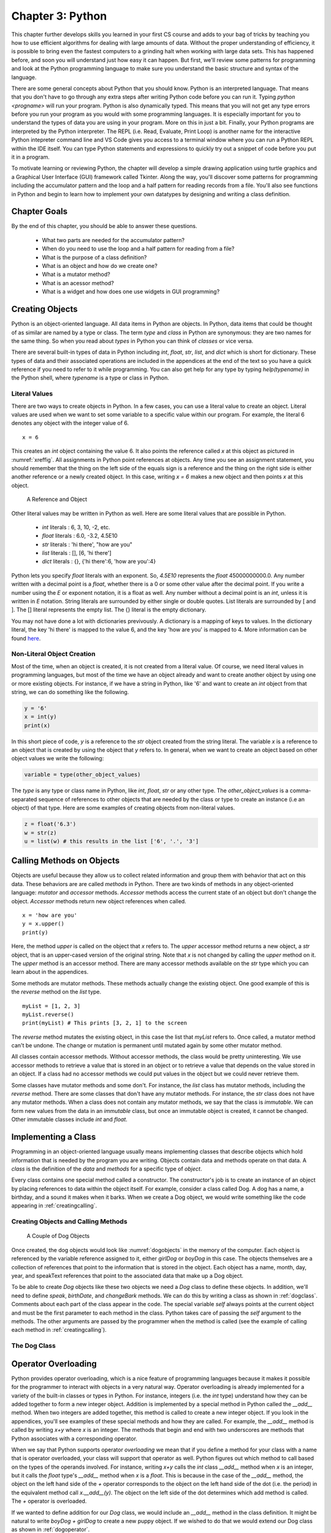 
Chapter 3: Python
====================================

This chapter further develops  skills you learned in your first
CS course and adds to your bag of tricks by teaching you how to use
efficient algorithms for dealing with large amounts of data. Without the proper
understanding of efficiency, it is possible to bring even the fastest computers
to a grinding halt when working with large data sets. This has happened before,
and soon you will understand just how easy it can happen. But first, we'll
review some patterns for programming and look at the Python programming language
to make sure you understand the basic structure and syntax of the language.

There are some general concepts about Python that you should know. Python is an
interpreted language. That means that you don't have to go through any extra
steps after writing Python code before you can run it. Typing
`python <progname>` will run your program. Python is also dynamically typed.
This means that you will not get any type errors before you run your program as
you would with some programming languages. It is especially important for you to
understand the types of data you are using in your program. More on this in just
a bit. Finally, your Python programs are interpreted by the Python interpreter.
The REPL (i.e. Read, Evaluate, Print Loop) is another name for the interactive
Python intepreter command line and VS Code gives you access to a terminal window
where you can run a Python REPL within the IDE itself. You can type Python
statements and expressions to quickly try out a snippet of code before you put
it in a program.

To motivate learning or reviewing Python, the chapter will develop
a simple drawing application using turtle graphics and a Graphical User
Interface (GUI) framework called Tkinter. Along the way, you'll discover some
patterns for programming including the accumulator pattern and the loop and a
half pattern for reading records from a file. You'll also see functions in
Python and begin to learn how to implement your own datatypes by designing and
writing a class definition.

Chapter Goals
++++++++++++++++

By the end of this chapter, you should be able to answer these questions.

   * What two parts are needed for the accumulator pattern?
   * When do you need to use the loop and a half pattern for reading from a file?
   * What is the purpose of a class definition?
   * What is an object and how do we create one?
   * What is a mutator method?
   * What is an acessor method?
   * What is a widget and how does one use widgets in GUI programming?


Creating Objects
++++++++++++++++++

Python is an object-oriented language. All data items in Python are objects. In
Python, data items that could be thought of as similar are named by a type or
class. The term *type* and *class* in Python are synonymous: they are two names
for the same thing. So when you read about *types* in Python you can think of
*classes* or vice versa.

There are several built-in types of data in Python including *int*, *float*,
*str*, *list*, and *dict* which is short for dictionary. These types of data and
their associated operations are included in the appendices at the end of the
text so you have a quick reference if you need to refer to it while programming.
You can also get help for any type by typing *help(typename)* in the Python
shell, where *typename* is a type or class in Python.


Literal Values
----------------

There are two ways to create objects in Python. In a few cases, you can use a
literal value to create an object. Literal values are used when we want to set
some variable to a specific value within our program. For example, the literal 6
denotes any object with the integer value of 6. ::

  x = 6

This creates an *int* object containing the value 6. It also points the
reference called *x* at this object as pictured in :numref:`xreffig`. All
assignments in Python point references at objects. Any time you see an
assignment statement, you should remember that the thing on the left side of the
equals sign is a reference and the thing on the right side is either another
reference or a newly created object. In this case, writing *x = 6* makes a new
object and then points *x* at this object.

.. container:: figboxright

	.. _xreffig:

	.. figure:: images/xref.png

		A Reference and Object

Other literal values may be written in Python as well. Here are some literal
values that are possible in Python.

  * *int* literals : 6, 3, 10, -2, etc.
  * *float* literals : 6.0, -3.2, 4.5E10
  * *str* literals : 'hi there', "how are you"
  * *list* literals : [], [6, 'hi there']
  * *dict* literals : {}, {'hi there':6, 'how are you':4}

Python lets you specify *float* literals with an exponent. So, *4.5E10*
represents the *float* 45000000000.0. Any number written with a decimal point is
a *float*, whether there is a 0 or some other value after the decimal point. If
you write a number using the *E* or exponent notation, it is a float as well.
Any number without a decimal point is an *int*, unless it is written in *E*
notation. String literals are surrounded by either single or double quotes. List
literals are surrounded by [ and ]. The [] literal represents the empty list.
The {} literal is the empty dictionary.

You may not have done a lot with dictionaries previvously. A dictionary is a
mapping of keys to values. In the dictionary literal, the key 'hi there' is
mapped to the value 6, and the key 'how are you' is mapped to 4. More
information can be found
`here <https://docs.python.org/3/tutorial/datastructures.html>`_.

Non-Literal Object Creation
-----------------------------

Most of the time, when an object is created, it is not created from a literal
value. Of course, we need literal values in programming languages, but most of
the time we have an object already and want to create another object by using
one or more existing objects. For instance, if we have a string in Python, like
'6' and want to create an *int* object from that string, we can do something
like the following.

.. code-block:: python

	y = '6'
	x = int(y)
	print(x)

In this short piece of code, *y* is a reference to the *str* object created from
the string literal. The variable *x* is a reference to an object that is created
by using the object that *y* refers to. In general, when we want to create an
object based on other object values we write the following:

.. code-block:: python

	variable = type(other_object_values)

The *type* is any type or class name in Python, like *int*, *float*, *str* or
any other type. The *other_object_values* is a comma-separated sequence of
references to other objects that are needed by the class or type to create an
instance (i.e an object) of that type. Here are some examples of creating
objects from non-literal values.

.. code-block:: python

	z = float('6.3')
	w = str(z)
	u = list(w) # this results in the list ['6', '.', '3']

.. _callingmethods:

Calling Methods on Objects
++++++++++++++++++++++++++++

Objects are useful because they allow us to collect related information and
group them with behavior that act on this data. These behaviors are are called
*methods* in Python. There are two kinds of methods in any object-oriented
language: *mutator* and *accessor* methods. *Accessor* methods access the
current state of an object but don't change the object. *Accessor* methods
return new object references when called. ::

	x = 'how are you'
	y = x.upper()
	print(y)

Here, the method *upper* is called on the object that *x* refers to. The *upper*
accessor method returns a new object, a *str* object, that is an upper-cased
version of the original string. Note that *x* is not changed by calling the
*upper* method on it. The *upper* method is an accessor method. There are many
accessor methods available on the *str* type which you can learn about in the
appendices.

Some methods are mutator methods. These methods actually change the existing
object. One good example of this is the *reverse* method on the *list* type. ::

	myList = [1, 2, 3]
	myList.reverse()
	print(myList) # This prints [3, 2, 1] to the screen

The *reverse* method mutates the existing object, in this case the list that
*myList* refers to. Once called, a mutator method can't be undone. The change or
mutation is permanent until mutated again by some other mutator method.

All classes contain accessor methods. Without accessor methods, the class would
be pretty uninteresting. We use accessor methods to retrieve a value that is
stored in an object or to retrieve a value that depends on the value stored in
an object. If a class had no accessor methods we could put values in the object
but we could never retrieve them.

Some classes have mutator methods and some don't. For instance, the *list* class
has mutator methods, including the *reverse* method. There are some classes that
don't have any mutator methods. For instance, the *str* class does not have any
mutator methods. When a class does not contain any mutator methods, we say that
the class is *immutable*. We can form new values from the data in an *immutable*
class, but once an immutable object is created, it cannot be changed. Other
immutable classes include *int* and *float*.

Implementing a Class
+++++++++++++++++++++

Programming in an object-oriented language usually means implementing classes
that describe objects which hold information that is needed by the program you
are writing. Objects contain data and methods operate on that data. A *class* is
the definition of the *data* and *methods* for a specific type of *object*.

Every class contains one special method called a constructor. The constructor's
job is to create an instance of an object by placing references to data within
the object itself. For example, consider a class called Dog. A dog has a name, a
birthday, and a sound it makes when it barks. When we create a Dog object, we
would write something like the code appearing in :ref:`creatingcalling`.

.. _creatingcalling:

Creating Objects and Calling Methods
--------------------------------------

.. code-block:: python
	:linenos:

	boyDog = Dog("Mesa", 5, 15, 2004, "WOOOF")
	girlDog = Dog("Sequoia", 5, 6, 2004, "barkbark")
	print(boyDog.speak())
	print(girlDog.speak())
	print(boyDog.birthDate())
	print(girlDog.birthDate())
	boyDog.changeBark("woofywoofy")
	print(boyDog.speak())

.. container:: figboxright

	.. _dogobjects:

	.. figure:: images/dogobjects.png

		A Couple of Dog Objects

Once created, the dog objects would look like :numref:`dogobjects` in the memory
of the computer. Each object is referenced by the variable reference assigned to
it, either *girlDog* or *boyDog* in this case. The objects themselves are a
collection of references that point to the information that is stored in the
object. Each object has a name, month, day, year, and speakText references that
point to the associated data that make up a Dog object.

To be able to create *Dog* objects like these two objects we need a *Dog* class
to define these objects. In addition, we'll need to define *speak*, *birthDate*,
and *changeBark* methods. We can do this by writing a class as shown in
:ref:`dogclass`. Comments about each part of the class appear in the code. The
special variable *self* always points at the current object and must be the
first parameter to each method in the class. Python takes care of passing the
*self* argument to the methods. The other arguments are passed by the programmer
when the method is called (see the example of calling each method in
:ref:`creatingcalling`).

.. _dogclass:

The Dog Class
-----------------

.. code-block:: python
	:linenos:

	class Dog:
	    # This is the constructor for the class. It is called whenever a Dog
	    # object is created. The reference called "self" is created by Python
	    # and made to point to the space for the newly created object. Python
	    # does this automatically for us but we have to have "self" as the first
	    # parameter to the __init__ method (i.e. the constructor).
	    def __init__(self, name, month, day, year, speakText):
	        self.name = name
	        self.month = month
	        self.day = day
	        self.year = year
	        self.speakText = speakText

	    # This is an accessor method that returns the speakText stored in the
	    # object. Notice that "self" is a parameter. Every method has "self" as its
	    # first parameter. The "self" parameter is a reference to the current
	    # object. The current object appears on the left hand side of the dot (i.e.
	    # the .) when the method is called.
	    def speak(self):
	        return self.speakText

	    # Here is an accessor method to get the name
	    def getName(self):
	        return self.name

	    # This is another accessor method that uses the birthday information to
	    # return a string representing the date.
	    def birthDate(self):
	        return str(self.month) + "/" + str(self.day) + "/" + str(self.year)

	    # This is a mutator method that changes the speakText of the Dog object.
	    def changeBark(self,bark):
	        self.speakText = bark

Operator Overloading
++++++++++++++++++++++

Python provides operator overloading, which is a nice feature of programming
languages because it makes it possible for the programmer to interact with
objects in a very natural way. Operator overloading is already implemented for a
variety of the built-in classes or types in Python. For instance, integers (i.e.
the *int* type) understand how they can be added together to form a new integer
object. Addition is implemented by a special method in Python called the
*__add__* method. When two integers are added together, this method is called to
create a new integer object. If you look in the appendices, you'll see examples
of these special methods and how they are called. For example, the *__add__*
method is called by writing *x+y* where *x* is an integer. The methods that
begin and end with two underscores are methods that Python associates with a
corresponding operator.

When we say that Python supports operator *overloading* we mean that if you
define a method for your class with a name that is operator overloaded, your
class will support that operator as well. Python figures out which method to
call based on the types of the operands involved. For instance, writing *x+y*
calls the *int* class *__add__* method when *x* is an integer, but it calls the
*float* type's *__add__* method when *x* is a *float*. This is because in the
case of the *__add__* method, the object on the left hand side of the *+*
operator corresponds to the object on the left hand side of the dot (i.e. the
period) in the equivalent method call *x.__add__(y)*. The object on the left
side of the dot determines which add method is called. The *+* operator is
overloaded.

If we wanted to define addition for our *Dog* class, we would include an
*__add__* method in the class definition. It might be natural to write *boyDog +
girlDog* to create a new puppy object. If we wished to do that we would extend
our Dog class as shown in :ref:`dogoperator`.

.. _dogoperator:

The Dog Class with Overloaded Addition
----------------------------------------

.. code-block:: python
	:linenos:

	class Dog:
	    # This is the constructor for the class. It is called whenever a Dog
	    # object is created. The reference called "self" is created by Python
	    # and made to point to the space for the newly created object. Python
	    # does this automatically for us but we have to have "self" as the first
	    # parameter to the __init__ method (i.e. the constructor).
	    def __init__(self, name, month, day, year, speakText):
	        self.name = name
	        self.month = month
	        self.day = day
	        self.year = year
	        self.speakText = speakText

	    # This is an accessor method that returns the speakText stored in the
	    # object. Notice that "self" is a parameter. Every method has "self" as its
	    # first parameter. The "self" parameter is a reference to the current
	    # object. The current object appears on the left hand side of the dot (i.e.
	    # the .) when the method is called.
	    def speak(self):
	        return self.speakText

	    # Here is an accessor method to get the name
	    def getName(self):
	        return self.name

	    # This is another accessor method that uses the birthday information to
	    # return a string representing the date.
	    def birthDate(self):
	        return str(self.month) + "/" + str(self.day) + "/" + str(self.year)

	    # This is a mutator method that changes the speakText of the Dog object.
	    def changeBark(self,bark):
	        self.speakText = bark

	    # When creating the new puppy we don't know it's birthday. Pick the
	    # first dog's birthday plus one year. The speakText will be the
	    # concatenation of both dog's text. The dog on the left side of the +
	    # operator is the object referenced by the "self" parameter. The
	    # "otherDog" parameter is the dog on the right side of the + operator.
	    def __add__(self,otherDog):
	        return Dog("Puppy of " + self.name + " and " + otherDog.name, \
	                   self.month, self.day, self.year + 1, \
	                   self.speakText + otherDog.speakText)

	def main():
	    boyDog = Dog("Mesa", 5, 15, 2004, "WOOOOF")
	    girlDog = Dog("Sequoia", 5, 6, 2004, "barkbark")
	    print(boyDog.speak())
	    print(girlDog.speak())
	    print(boyDog.birthDate())
	    print(girlDog.birthDate())
	    boyDog.changeBark("woofywoofy")
	    print(boyDog.speak())
	    puppy = boyDog + girlDog
	    print(puppy.speak())
	    print(puppy.getName())
	    print(puppy.birthDate())

	if __name__ == "__main__":
	    main()

This text uses operator overloading fairly extensively. There are many operators
that are defined in Python. Python programmers often call these operators *Magic
Methods* because a method automatically gets called when an operator is used in
an expression. Many of the common operators are given in the table in
:ref:`magicmethods` for your convenience. For each operator the magic method is
given, how to call the operator is given, and a short description of it as well.
In the table, *self* and *x* refer to the same object. The type of *x*
determines which operator method is called in each case in the table.

.. _magicmethods:

Python Operator Magic Methods
--------------------------------

+-------------------------+-------------+--------------------------------------------------------------------------------+
| Method Defintion        | Operator    | Description                                                                    |
+=========================+=============+================================================================================+
| __add__(self,y)         | x + y       |  The addition of two objects. The type of *x* determines                       |
|                         |             |  which add operator is called.                                                 |
+-------------------------+-------------+--------------------------------------------------------------------------------+
| __contains__(self,y)    | y in x      | When *x* is a collection you can test to see if *y* is in it.                  |
+-------------------------+-------------+--------------------------------------------------------------------------------+
| __eq__(self,y)          | x == y      | Returns *True* or *False* depending on the values of *x* and *y*.              |
+-------------------------+-------------+--------------------------------------------------------------------------------+
| __ge__(self,y)          | x >= y      | Returns *True* or *False* depending on the values of *x* and *y*.              |
+-------------------------+-------------+--------------------------------------------------------------------------------+
| __getitem__(self,y)     | x[y]        | Returns the item at the y\ :sup:`th` position in x.                            |
+-------------------------+-------------+--------------------------------------------------------------------------------+
| __gt__(self,y)          | x > y       | Returns *True* or *False* depending on the values of *x* and *y*.              |
+-------------------------+-------------+--------------------------------------------------------------------------------+
| __hash__(self)          | hash(x)     | Returns an integral value for *x*.                                             |
+-------------------------+-------------+--------------------------------------------------------------------------------+
| __int__(self)           | int(x)      | Returns an integer representation of *x*.                                      |
+-------------------------+-------------+--------------------------------------------------------------------------------+
| __iter__(self)          | for v in x  | Returns an iterator object for the sequence *x*.                               |
+-------------------------+-------------+--------------------------------------------------------------------------------+
| __le__(self,y)          | x <= y      | Returns *True* or *False* depending on the values of *x* and *y*.              |
+-------------------------+-------------+--------------------------------------------------------------------------------+
| __len__(self)           | len(x)      | Returns the size of *x* where *x* has some length attribute.                   |
+-------------------------+-------------+--------------------------------------------------------------------------------+
| __lt__(self,y)          | x < y       | Returns *True* or *False* depending on the values of *x* and *y*.              |
+-------------------------+-------------+--------------------------------------------------------------------------------+
| __mod__(self,y)         | x % y       | Returns the value of *x* modulo *y*. This is the remainder of *x/y*.           |
+-------------------------+-------------+--------------------------------------------------------------------------------+
| __mul__(self,y)         | x * y       | Returns the product of *x* and *y*.                                            |
+-------------------------+-------------+--------------------------------------------------------------------------------+
| __ne__(self,y)          | x != y      | Returns *True* or *False* depending on the values of *x* and *y*.              |
+-------------------------+-------------+--------------------------------------------------------------------------------+
| __neg__(self)           | -x          | Returns the unary negation of *x*.                                             |
+-------------------------+-------------+--------------------------------------------------------------------------------+
| __repr__(self)          | repr(x)     | Returns a string version of x suitable to be evaluated by the *eval* function. |
+-------------------------+-------------+--------------------------------------------------------------------------------+
| __setitem__(self,i,y)   | x[i] = y    | Sets the item at the i\ :sup:`th` position in *x* to *y*.                      |
+-------------------------+-------------+--------------------------------------------------------------------------------+
| __str__(self)           | str(x)      | Return a string representation of *x* suitable for user-level interaction.     |
+-------------------------+-------------+--------------------------------------------------------------------------------+
| __sub__(self,y)         | x - y       | The difference of two objects.                                                 |
+-------------------------+-------------+--------------------------------------------------------------------------------+


The *repr(x)* and the *str(x)* operators deserve a little more explanation. Both
operators return a string represenation of *x*. The difference is that the *str*
operator should return a string that is suitable for human interaction while the
*repr* operator is called when a string representation is needed that can be
evaluated. For instance, if we wanted to define these two operators on the *Dog*
class, the *repr* method would return the string "Dog('Mesa',5,15,2004,'WOOOF')"
while the *str* operator might return just the dog's name. The *repr*
opererator, when called, will treat the string as an expression that could later
be evaluated by the *eval* function in Python whereas the *str* operator simply
returns a string for an object.



Importing Modules
++++++++++++++++++++

In Python, programs can be broken up into modules. Typically, when you write a
program in Python you are going to use code that someone else wrote. Code that
others wrote is usually provided in a module. To use a module, you import it.
There are two ways to import a module. For the drawing program we are developing
in this chapter, we want to use turtle graphics. Turtle graphics was first
developed a long time ago for a programming language called Logo. Logo was
created around 1967 so the basis for turtle graphics is pretty ancient in terms
of Computer Science. It still remains a useful way of thinking about Computer
Graphics. The idea is that a turtle is wandering a beach and as it walks around
it drags its tail in the sand leaving a trail behind it.
`All that you can do with a turtle is discussed here <https://docs.python.org/3/library/turtle.html>`_.

There are two ways to import a module in Python: the *convenient* way and the
*safe* way. Which way you choose to import code may be a personal preference,
but there are some implications about using the *convenient* method of importing
code. The convenient way to import the turtle module would be to write the
following. ::

	from turtle import *
	t = Turtle()

This is convenient, because whenever you want to use the *Turtle* class, you can
just write *Turtle* which is convenient, but not completely safe because you
then have to make sure you never use the identifier *Turtle* for anything else
in your code. In fact, there may be other identifiers that the turtle module
defines that you are unaware of that would also be identifiers you should not
use in your code. The safe way to import the turtle module would be as follows.
::

	import turtle
	t = turtle.Turtle()

While this is not quite as *convenient*, because you must precede *Turtle* with
*"turtle."*, it is *safe* because the *namespace* of your module and the turtle
module are kept separate. All identifiers in the turtle module are in the
*turtle namespace*, while the local identifiers are in the *local namespace*.
This idea of *namespaces* is an important feature of most programming languages.
It helps programmers keep from stepping on each others' toes. The rest of this
text will stick to using the safe method of importing modules.

Indentation in Python Programs
+++++++++++++++++++++++++++++++++

Indentation plays an important role in Python programs. An indented line belongs
to the line it is indented under. The *body* of a function is indented under its
function definition line. The *then* part of an *if* statement is indented under
the *if*. A *while* loop's body is indented under it. The methods of a class are
all indented under the class defintion line. All statements that are indented
the same amount and grouped together are called a *block*. It is important that
all statements within a *block* are indented exactly the same amount. If they
are not, then Python will complain about inconsistent indentation.

.. container:: figboxcenter

	.. _blockindent:

	.. figure:: images/blockindent.png

		Adjusting Indentation in Wing IDE 101

Because indentation is so important to Python, the Wing IDE 101 lets you select
a series of lines and adjust their indentation as a group, as shown in
:numref:`blockindent`. You first select the lines of the block and then press
the *tab* key to increase their indentation. To decrease the indentation of a
block you select the lines of the block and press *Shift-tab*. As you write
Python code this is a common chore and being able to adjust the indentation of a
whole block at a time is a real timesaver.


The *main* Function
++++++++++++++++++++++

Programs are typically written with many function definitions and function
calls. One function definition is written by convention in Python, usually
called the *main* function. This function contains code the program typically
executes when it is first started. The general outline of a Python program is
given in :ref:`mainfunction`.

.. _mainfunction:

Python Program Structure
----------------------------

.. code-block:: python
	:linenos:

	# Imports at the top.
	import turtle

	# other function definitions followed by the main function definition
	def main():
	    # The main code of the program goes here
	    t = turtle.Turtle()

	# this code calls the main function to get everything started. The condition in this
	# if statement evaluates to True when the module is executed by the interpreter, but
	# not when it is imported into another module.
	if __name__ == "__main__":
	    main()

The *if* statement at the end of the code in :ref:`mainfunction` is the first
code executed after the import statements. The *if* statement's condition
evaluates to *True* when the program is run as a stand-alone program. Sometimes
we write modules that we may want to import into another module. Writing this
*if* statement to call the main function makes the module execute its own main
function when it is run as a stand-alone program. When the module is imported
into another module it will not execute its main function. Later you will have
the opportunity to write a module to be imported into another module so it is a
good habit to form to always call the *main* function in this way.

Reading From a File
+++++++++++++++++++++

To begin our drawing program, let's assume that a picture is stored in a file
and we wish to read this file when the program is started. We'll assume that
each line of the file contains a drawing command and its associated data. We'll
keep it simple and stick to drawing commands that look like this in the input
file:

  * goto, x, y, width, color
  * circle, radius, width, color
  * beginfill, color
  * endfill
  * penup
  * pendown

Each line of the file will contain a record with the needed information. We can
draw a picture by providing a file with the right sequence of these commands.
The file in :ref:`singlelinerecs` contains records that describe a pickup truck.

.. _singlelinerecs:

A Text File with Single Line Records
---------------------------------------

.. code-block:: text

	beginfill, black
	circle, 20, 1, black
	endfill
	penup
	goto, 120, 0, 1, black
	pendown
	beginfill, black
	circle, 20, 1, black
	endfill
	penup
	goto, 150, 40, 1, black
	pendown
	beginfill, yellow
	goto, -30, 40, 1, black
	goto, -30, 70, 1, black
	goto, 60, 70, 1, black
	goto, 60, 100, 1, black
	goto, 90, 100, 1, black
	goto, 115, 70, 1, black
	goto, 150, 70, 1, black
	goto, 150, 40, 1, black
	endfill

To process the records in the file in :ref:`singlelinerecs`, we can write a
Python program that reads the lines of this file and does the appropriate turtle
graphics commands for each record in the file. Since each record (i.e. drawing
command) is on its own line in the file format described in
:ref:`singlelinerecs`, we can read the file by using a *for* loop to read the
lines of the file. The code of :ref:`graphicsprograma` is a program that reads
these commands and processes each record in the file, drawing the picture that
it contains.

.. _graphicsprograma:

Reading and Processing Single Line Records
--------------------------------------------

.. code-block:: python
	:linenos:

	# This imports the turtle graphics module.
	import turtle

	# The main function is where the main code of the program is written.
	def main():
	    # This line reads a line of input from the user.
	    filename = input("Please enter drawing filename: ")

	    # Create a Turtle Graphics window to draw in.
	    t = turtle.Turtle()
	    # The screen is used at the end of the program.
	    screen = t.getscreen()

	    # The next line opens the file for "r" or reading. "w" would open it for
	    # writing, and "a" would open the file to append to it (i.e. add to the
	    # end). In this program we are only interested in reading the file.
	    file = open(filename, "r")

	    # The following for loop reads the lines of the file, one at a time
	    # and executes the body of the loop once for each line of the file.
	    for line in file:

	        # The strip method strips off the newline character at the end of the line
	        # and any blanks that might be at the beginning or end of the line.
	        text = line.strip()

	        # The following line splits the text variable into its pieces.
	        # For instance, if text contained "goto, 10, 20, 1, black" then
	        # commandList will be equal to ["goto", "10", "20", "1", "black"] after
	        # splitting text.
	        commandList = text.split(",")

	        # get the drawing command
	        command = commandList[0]

	        if command == "goto":
	            # Writing float(commandList[1]) makes a float object out of the
	            # string found in commandList[1]. You can do similar conversion
	            # between types for int objects.
	            x = float(commandList[1])
	            y = float(commandList[2])
	            width = float(commandList[3])
	            color = commandList[4].strip()
	            t.width(width)
	            t.pencolor(color)
	            t.goto(x,y)
	        elif command == "circle":
	            radius = float(commandList[1])
	            width = float(commandList[2])
	            color = commandList[3].strip()
	            t.width(width)
	            t.pencolor(color)
	            t.circle(radius)
	        elif command == "beginfill":
	            color = commandList[1].strip()
	            t.fillcolor(color)
	            t.begin_fill()
	        elif command == "endfill":
	            t.end_fill()
	        elif command == "penup":
	            t.penup()
	        elif command == "pendown":
	            t.pendown()
	        else:
	            print("Unknown command found in file:",command)

	    #close the file
	    file.close()

	    #hide the turtle that we used to draw the picture.
	    t.ht()

	    # This causes the program to hold the turtle graphics window open
	    # until the mouse is clicked.
	    screen.exitonclick()
	    print("Program Execution Completed.")


	# This code calls the main function to get everything started.
	if __name__ == "__main__":
	    main()

When you have a data file where each line of the file is its own separate
record, you can process those records as we did in :ref:`graphicsprograma`. The
general pattern is to open the file, use a for loop to iterate through the file,
and have the body of the for loop process each record. The pseudo-code in
:ref:`filereadingpattern` is the abstract pattern for reading one-line records
from a file.

.. _filereadingpattern:

Pattern for Reading Single Line Records from a File
------------------------------------------------------

.. code-block:: python

	# First the file must be opened.
	file = open(filename,"r")

	# The body of the for loop is executed once for each line in the file.
	for line in file:
	    # Process each record of the file. Each record must be exactly one line of the input file.
	    # What processing a record means will be determined by the program you are writing.
	    print(line)

	# Closing the file is always a good idea, but it will be closed when your program terminates
	# if you do not close it explicitly.
	file.close()


Reading Multi-line Records from a File
++++++++++++++++++++++++++++++++++++++++

Sometimes records of a file are not one per line. Records of a file may cross
multiple lines. In that case, you can't use a *for* loop to read the file. You
need a *while* loop instead. When you use a while loop, you need to be able to
check a condition to see if you are done reading the file. But, to check the
condition you must first try to read at least a little of a record. This is a
kind of chicken and egg problem. Which came first, the chicken or the egg?
Computer programmers have a name for this problem as it relates to reading from
files. It is called the *Loop and a Half Pattern*. To use a while loop to read
from a file, we need a loop and a half. The half comes before the while loop.

Consider the program we are writing in this chapter. Let's assume that the
records of the file cross multiple lines. In fact, let's assume that we have
variable length records. That is, the records of our file consist of one to five
lines. The drawing commands will be exactly as they were before. But, instead of
all the data for a record appearing on one line, we'll put each piece of data on
its own separate line as shown in :ref:`multilinerecs`.


.. _multilinerecs:

A Text File with Multiple Line Records
----------------------------------------

.. code-block:: text

	beginfill
	black
	circle
	20
	1
	black
	endfill
	penup
	goto
	120
	0
	1
	black
	pendown
	beginfill
	black
	circle
	20
	1
	black
	endfill
	penup
	goto
	150
	40
	1
	black
	pendown
	beginfill
	yellow
	goto
	-30
	40
	1
	black
	goto
	-30
	70
	1
	black
	goto
	60
	70
	1
	black
	goto
	60
	100
	1
	black
	goto
	90
	100
	1
	black
	goto
	115
	70
	1
	black
	goto
	150
	70
	1
	black
	goto
	150
	40
	1
	black
	endfill

To read a file as shown in :ref:`multilinerecs` we write our loop and a half to
read the first line of each record and then check that line (i.e. the graphics
command) so we know how many more lines to read. The code in :ref:`recordcode`
uses a while loop to read these variable length records.

.. _recordcode:

Reading and Processing Multi-Line Records
-------------------------------------------

.. code-block:: python
	:linenos:

	import turtle

	def main():
	    filename = input("Please enter drawing filename: ")

	    t = turtle.Turtle()
	    screen = t.getscreen()

	    file = open(filename, "r")

	    # Here we have the half a loop to get things started. Reading our first
	    # graphics command here lets us determine if the file is empty or not.
	    command = file.readline().strip()

	    # If the command is empty, then there are no more commands left in the file.
	    while command != "":

	        # Now we must read the rest of the record and then process it. Because
	        # records are variable length, we'll use an if-elif to determine which
	        # type of record it is and then we'll read and process the record.

	        if command == "goto":
	            x = float(file.readline())
	            y = float(file.readline())
	            width = float(file.readline())
	            color = file.readline().strip()
	            t.width(width)
	            t.pencolor(color)
	            t.goto(x,y)
	        elif command == "circle":
	            radius = float(file.readline())
	            width = int(file.readline())
	            color = file.readline().strip()
	            t.width(width)
	            t.pencolor(color)
	            t.circle(radius)
	        elif command == "beginfill":
	            color = file.readline().strip()
	            t.fillcolor(color)
	            t.begin_fill()
	        elif command == "endfill":
	            t.end_fill()
	        elif command == "penup":
	            t.penup()
	        elif command == "pendown":
	            t.pendown()
	        else:
	            print("Unknown command found in file:",command)

	        # This is still inside the while loop. We must (attempt to) read
	        # the next command from the file. If the read succeeds, then command
	        # will not be the empty string and the loop will be repeated. If
	        # command is empty it is because there were no more commands in the
	        # file and the while loop will terminate.
	        command = file.readline().strip()


	    # close the file
	    file.close()

	    t.ht()
	    screen.exitonclick()
	    print("Program Execution Completed.")

	if __name__ == "__main__":
	    main()

When reading a file with multi-line records, a while loop is needed. Notice that
on line 13 the first line of the first record is read prior to the while loop.
For the body of the while loop to execute, the condition must be tested prior to
executing the loop. Reading a line prior to the while loop is necessary so we
can check to see if the file is empty or not. The first line of every other
record is read at the end of the while loop on line 55. This is the loop and a
half pattern. The first line of the first record is read before the while loop
while the first line of every other record is read inside the while loop. When
the condition becomes false, the while loop terminates.

The abstract pattern for reading multi-line records from a file is shown in
:ref:`multilinepattern`. There are certainly other forms of this pattern that
can be used, but memorizing this pattern is worth-while since the pattern will
work using pretty much any programming language.

.. _multilinepattern:

Pattern for Reading Multi-line Records from a File
----------------------------------------------------

.. code-block:: python
	:linenos:


	# First the file must be opened
	file = open(filename, "r")

	# Read the first line of the first record in the file. Of course, firstLine should be called
	# something that makes sense in your program.
	firstLine = file.readline().strip()

	while firstLine != "":
		# Read the rest of the record
		secondLine = file.readline().strip()
		thirdLine = file.readline().strip()
		# ...

		# Then process the record. This will be determined by the program you are writing.
		print(firstLine, secondLine, thirdLine)

		# Finally, finish the loop by reading the first line of the next record to set up for
		# the next iteration of the loop.
		firstLine = file.readline().strip()

	# It's a good idea to close the file, but it will be automatically closed when your
	# program terminates.
	file.close()


A Container Class
+++++++++++++++++++

To further enhance our drawing program we will first create a data structure to
hold all of our drawing commands. This is our first example of defining our own
class in this text so we'll go slow and provide a lot of detail about what is
happening and why. To begin let's figure out what we want to do with this
container class.

Our program will begin by creating an empty container. To do this, we'll write a
line like this. ::

	graphicsCommands = PyList()

Then, we will want to add graphics commands to our list using an append method
like this. ::

	command = GotoCommand(x, y, width, color)
	graphicsCommands.append(command)

We would also like to be able to iterate over the commands in our list. ::

	for command in graphicsCommands:
	    # draw each command on the screen using the turtle called t.
	    command.draw(t)

At this point, our container class looks a lot like a list. We are defining our
own list class to illustrate a first data structure and to motivate discussion
of how lists can be implemented efficiently in this and the next chapter.

Polymorphism
+++++++++++++++

One important concept in Object-Oriented Programming is called polymorphism. The
word *polymorphic* literally means *many forms*. As this concept is applied to
computer programming, the idea is that there can be many ways that a particular
behavior might be implemented. In relationship to our PyList container class
that we are building, the idea is that each type of graphics command will know
how to draw itself correctly. For instance, one type of graphics command is the
*GoToCommand*. When a *GoToCommand* is drawn it draws a line on the screen from
the current point to some new *(x,y)* coordinate. But, when a *CircleCommand* is
drawn, it draws a circle on the screen with a particular radius. This
*polymorphic* behavior can be defined by creating a class and draw method for
each different type of behavior. The code in :ref:`graphicscommands` is a
collection of classes that define the polymorophic behavior of the different
graphics *draw* methods. There is one class for each drawing command that will
be processed by the program.

.. _graphicscommands:

Graphics Command Classes
-------------------------

.. code-block:: python
	:linenos:

	# Each of the command classes below hold information for one of the
	# types of commands found in a graphics file. For each command there must
	# be a draw method that is given a turtle and uses the turtle to draw
	# the object. By having a draw method for each class, we can
	# polymorphically call the right draw method when traversing a sequence of
	# these commands. Polymorphism occurs when the "right" draw method gets
	# called without having to know which graphics command it is being called on.
	class GoToCommand:
	    # Here the constructor is defined with default values for width and color.
	    # This means we can construct a GoToCommand objects as GoToCommand(10,20),
	    # or GoToCommand(10,20,5), or GoToCommand(10,20,5,"yellow").
	    def __init__(self,x,y,width=1,color="black"):
	        self.x = x
	        self.y = y
	        self.color = color
	        self.width = width

	    def draw(self,turtle):
	        turtle.width(self.width)
	        turtle.pencolor(self.color)
	        turtle.goto(self.x,self.y)

	class CircleCommand:
	    def __init__(self,radius, width=1,color="black"):
	        self.radius = radius
	        self.width = width
	        self.color = color

	    def draw(self,turtle):
	        turtle.width(self.width)
	        turtle.pencolor(self.color)
	        turtle.circle(self.radius)

	class BeginFillCommand:
	    def __init__(self,color):
	        self.color = color

	    def draw(self,turtle):
	        turtle.fillcolor(self.color)
	        turtle.begin_fill()

	class EndFillCommand:
	    def __init__(self):
	        # pass is a statement placeholder and does nothing. We have nothing
	        # to initialize in this class because all we want is the polymorphic
	        # behavior of the draw method.
	        pass

	    def draw(self,turtle):
	        turtle.end_fill()

	class PenUpCommand:
	    def __init__(self):
	        pass

	    def draw(self,turtle):
	        turtle.penup()

	class PenDownCommand:
	    def __init__(self):
	        pass

	    def draw(self,turtle):
	        turtle.pendown()




The Accumulator Pattern
++++++++++++++++++++++++++

To use the different command classes that we have just defined, our program will
read the variable length records from the file as it did before using the *Loop
and a Half* pattern that we have already seen. Patterns of programming,
sometimes called *idioms*, are important in Computer Science. Once we have
learned an idiom we can apply it over and over in our programs. This is useful
to us because as we solve problems its nice to say, "Oh, yes, I can solve this
problem using that idiom". Having idioms at our fingertips frees our minds to
deal with the tougher problems we encounter while programming.

One important pattern in programming is the *Accumulator Pattern*. This pattern
is used in nearly every program we write. When using this pattern you initialize
an accumulator before a loop and then inside the loop you add to the
accumulator. For instance, the code in :ref:`sumsquares` uses the accumulator
pattern to compute the sum of the squares of 1 to 10.

.. _sumsquares:

Sum of Squares
-----------------

.. code-block:: python
	:linenos:

	# initialize the accumulator, in this case a list
	accumulator = []

	# write some kind of for loop or while loop
	for i in range(10):
	    # add to the accumulator, in this case add to the list
	    accumulator = accumulator + [i ** 2]

To complete our graphics program, we'll use the loop and a half pattern to read
the records from a file and the accumulator pattern to add a command object to
our PyList container for each record we find in the file. The code is given in
:ref:`completedgraphicsprog`.

.. _completedgraphicsprog:

A Graphics Program
---------------------

.. code-block:: python
	:linenos:

	import turtle

	# Command classes would be inserted here but are left out because they
	# were defined earlier in the chapter.

	# This is our PyList class. It holds a list of our graphics
	# commands.

	class PyList:
	    def __init__(self):
	        self.items = []

	    def append(self,item):
	        self.items = self.items + [item]

	    # if we want to iterate over this sequence, we define the special method
	    # called __iter__(self). Without this we'll get "builtins.TypeError:
	    # 'PyList' object is not iterable" if we try to write
	    # for cmd in seq:
	    # where seq is one of these sequences. The yield below will yield an
	    # element of the sequence and will suspend the execution of the for
	    # loop in the method below until the next element is needed. The ability
	    # to yield each element of the sequence as needed is called "lazy" evaluation
	    # and is very powerful. It means that we only need to provide access to as
	    # many of elements of the sequence as are necessary and no more.
	    def __iter__(self):
	        for c in self.items:
	            yield c

	def main():
	    filename = input("Please enter drawing filename: ")

	    t = turtle.Turtle()
	    screen = t.getscreen()
	    file = open(filename, "r")

	    # Create a PyList to hold the graphics commands that are
	    # read from the file.
	    graphicsCommands = PyList()

	    command = file.readline().strip()

	    while command != "":

	        # Now we must read the rest of the record and then process it. Because
	        # records are variable length, we'll use an if-elif to determine which
	        # type of record it is and then we'll read and process the record.
	        # In this program, processing the record means creating a command object
	        # using one of the classes above and then adding that object to our
	        # graphicsCommands PyList object.

	        if command == "goto":
	            x = float(file.readline())
	            y = float(file.readline())
	            width = float(file.readline())
	            color = file.readline().strip()
	            cmd = GoToCommand(x,y,width,color)

	        elif command == "circle":
	            radius = float(file.readline())
	            width = float(file.readline())
	            color = file.readline().strip()
	            cmd = CircleCommand(radius,width,color)

	        elif command == "beginfill":
	            color = file.readline().strip()
	            cmd = BeginFillCommand(color)

	        elif command == "endfill":
	            cmd = EndFillCommand()

	        elif command == "penup":
	            cmd = PenUpCommand()

	        elif command == "pendown":
	            cmd = PenDownCommand()
	        else:
	            # raising an exception will terminate the program immediately
	            # which is what we want to happen if we encounter an unknown
	            # command. The RuntimeError exception is a common exception
	            # to raise. The string will be printed when the exception is
	            # printed.
	            raise RuntimeError("Unknown Command: " + command)

	        # Finish processing the record by adding the command to the sequence.
	        graphicsCommands.append(cmd)

	        # Read one more line to set up for the next time through the loop.
	        command = file.readline().strip()

	    # This code iterates through the commands to do the drawing and
	    # demonstrates the use of the __iter(self)__ method in the
	    # PyList class above.
	    for cmd in graphicsCommands:
	        cmd.draw(t)

	    file.close()
	    t.ht()
	    screen.exitonclick()
	    print("Program Execution Completed.")

	if __name__ == "__main__":
	    main()


Implementing a GUI with Tkinter
++++++++++++++++++++++++++++++++

The word GUI means Graphical User Interface. Implementing a Graphical User
Interface in Python is very easy using a module called tkinter. The Tcl/Tk
language and toolkit was designed as a cross-platform method of creating GUI
interfaces. Python provides an interface to this toolkit via the tkinter module.

A GUI is an event-driven program. This means that you write your code to respond
to events that occur in the program. The events occur as a result of mouse
clicks, dragging the mouse, button presses, and menu items being selected.

.. container:: figboxcenter

	.. _drawpic:

	.. figure:: images/Draw800wide.png

		The Draw Program

To build a GUI you place widgets in a window. Widgets are any element of a GUI
like labels, buttons, entry boxes, and sometimes invisible widgets called
frames. A frame is a widget that can hold other widgets. The drawing application
you see in :numref:`drawpic` is one such GUI built with tkinter. In this section
we'll develop a drawing application so you learn how to create your own GUI
applications using tkinter and to improve your Python programming skills.

To construct a GUI you need to create a window. It is really very simple to do
this using tkinter. ::

	root = tkinter.Tk()

This creates an empty window on the screen, but of course does not put anything
in it. We need to place widgets in it so it looks like the window in
:numref:`drawpic` (without the nice picture that Denise drew for us; thanks
Denise!). We also need to create event handlers to handle events in the drawing
application.

Putting widgets in a window is called *layout*. Laying out a window relies on a
layout manager of some sort. Windowing toolkits support some kind of layout. In
tkinter you either *pack*, *grid*, or *place* widgets within a window. When you
*pack* widgets it's like packing a suitcase and each widget is stacked either
beside or below the previous widget packed in the GUI. Packing widgets will give
you the desired layout in most situations, but at times a *grid* may be useful
for laying out a window. The *place* layout manager lets you place widgets at a
particular location within a window. In this text, we'll use the *pack* layout
manager to layout our drawing application.

.. container:: figboxcenter

	.. _thegui:

	.. figure:: images/labelledGUI.png

		The Draw Program Layout

When packing widgets, to get the proper layout, sometimes you need to create a
Frame widget. Frame widgets hold other widgets. In :numref:`thegui` two frame
widgets have been created. The DrawingApplication frame is the size of the whole
window and holds just two widgets that are placed side by side within it: the
canvas and the sideBar frame. A canvas is a widget on which a turtle can draw.
The sideBar widget holds all the buttons, entry boxes, and labels.

The DrawingApplication frame *inherits* from Frame. When programming in an
object-oriented language, sometimes you want to implement a class, but it is
almost like another class. In this case, the *DrawingApplication* is a *Frame*.
This means there are two parts to DrawingApplication objects, the Frame part of
the DrawingApplication and the rest of it, which in this case is the *PyList*
sequence of graphics commands. Our frame will keep track of the graphics
commands that are used to draw the picture on the canvas. Portions of the code
appear in :ref:`guiapp`. The code in :ref:`guiapp` shows you all the widgets
that are created and how they are packed within the window.

The *canvas* and the *sideBar* widgets are added side by side to the
DrawingApplication frame. Then all the entry, label, and button widgets are
added to the *sideBar* frame.

In addition, there is a menu with the *Draw* application. The menu is another
widget that is added to the window (called *self.master* in the code in
:ref:`guiapp`). The *fileMenu* is what appears on the menu bar. The menu items
"New", "Load...", "Load Into...", "Save As...", and "Exit" are all added to this
menu. Each menu item is linked to an event handler that is executed when it is
selected.

When *theTurtle* object is created in :ref:`guiapp`, it is created as a
*RawTurtle*. A *RawTurtle* is just like a turtle except that a *RawTurtle* can
be provided a canvas to draw on. A *Turtle* object creates its own canvas when
the first turtle is created. Since we already have a canvas for the turtle, we
create a *RawTurtle* object.

In addition to the event handlers for the widgets, there are three other event
handlers. The *onclick* event occurs when you click the mouse button on the
canvas. The *ondrag* event handler occurs when the turtle is dragged around the
canvas. Finally, the *undoHandler* is called when the *u* key is pressed on the
keyboard.

.. _guiapp:

A GUI Drawing Application
---------------------------

.. code-block:: python
	:linenos:

	# This class defines the drawing application. The following line says that
	# the DrawingApplication class inherits from the Frame class. This means that
	# a DrawingApplication object is a Frame object with some extra information
	# and methods.
	class DrawingApplication(tkinter.Frame):
	    def __init__(self, master=None):
	        super().__init__(master)
	        self.pack()
	        self.buildWindow()
	        self.graphicsCommands = PyList()

	    # This method is called to create all the widgets, place them in the GUI,
	    # and define the event handlers for the application.
	    def buildWindow(self):

	        # The master is the root window. The title is set as below.
	        self.master.title("Draw")

	        # Here is how to create a menu bar. The tearoff=0 means that menus
	        # can't be separated from the window which is a feature of tkinter.
	        bar = tkinter.Menu(self.master)
	        fileMenu = tkinter.Menu(bar,tearoff=0)

	        # This code is called by the "New" menu item below when it is selected.
	        # The same applies for loadFile, addToFile, and saveFile below. The
	        # "Exit" menu item below calls quit on the "master" or root window.
	        def newWindow():
	            # This sets up the turtle to be ready for a new picture to be
	            # drawn. It also sets the sequence back to empty. It is necessary
	            # for the graphicsCommands sequence to be in the object (i.e.
	            # self.graphicsCommands) because otherwise the statement:
	            # graphicsCommands = PyList()
	            # would make this variable a local variable in the newWindow
	            # method. If it were local, it would not be set anymore once the
	            # newWindow method returned.
	            theTurtle.clear()
	            theTurtle.penup()
	            theTurtle.goto(0,0)
	            theTurtle.pendown()
	            screen.update()
	            screen.listen()
	            self.graphicsCommands = PyList()

	        fileMenu.add_command(label="New",command=newWindow)

	        def loadFile():

	            filename = tkinter.filedialog.askopenfilename(title="Select a Graphics File")

	            newWindow()

	            # This re-initializes the sequence for the new picture.
	            self.graphicsCommands = PyList()

	            # calling parse will read the graphics commands from the file.
	            self.graphicsCommands.parse(filename)

	            for cmd in self.graphicsCommands:
	                cmd.draw(theTurtle)

	            # This line is necessary to update the window after the picture is drawn.
	            screen.update()


	        fileMenu.add_command(label="Load...",command=loadFile)

	        def addToFile():
	            filename = tkinter.filedialog.askopenfilename(title="Select a Graphics File")

	            theTurtle.penup()
	            theTurtle.goto(0,0)
	            theTurtle.pendown()
	            theTurtle.pencolor("#000000")
	            theTurtle.fillcolor("#000000")
	            cmd = PenUpCommand()
	            self.graphicsCommands.append(cmd)
	            cmd = GoToCommand(0,0,1,"#000000")
	            self.graphicsCommands.append(cmd)
	            cmd = PenDownCommand()
	            self.graphicsCommands.append(cmd)
	            screen.update()
	            self.graphicsCommands.parse(filename)

	            for cmd in self.graphicsCommands:
	                cmd.draw(theTurtle)

	            screen.update()

	        fileMenu.add_command(label="Load Into...",command=addToFile)

	        def saveFile():
	            filename = tkinter.filedialog.asksaveasfilename(title="Save Picture As...")
	            self.graphicsCommands.write(filename)

	        fileMenu.add_command(label="Save As...",command=saveFile)


	        fileMenu.add_command(label="Exit",command=self.master.quit)

	        bar.add_cascade(label="File",menu=fileMenu)

	        # This tells the root window to display the newly created menu bar.
	        self.master.config(menu=bar)

	        # Here several widgets are created. The canvas is the drawing area on
	        # the left side of the window.
	        canvas = tkinter.Canvas(self,width=600,height=600)
	        canvas.pack(side=tkinter.LEFT)

	        # By creating a RawTurtle, we can have the turtle draw on this canvas.
	        # Otherwise, a RawTurtle and a Turtle are exactly the same.
	        theTurtle = turtle.RawTurtle(canvas)

	        # This makes the shape of the turtle a circle.
	        theTurtle.shape("circle")
	        screen = theTurtle.getscreen()

	        # This causes the application to not update the screen unless
	        # screen.update() is called. This is necessary for the ondrag event
	        # handler below. Without it, the program bombs after dragging the
	        # turtle around for a while.
	        screen.tracer(0)

	        # This is the area on the right side of the window where all the
	        # buttons, labels, and entry boxes are located. The pad creates some empty
	        # space around the side. The side puts the sideBar on the right side of the
	        # this frame. The fill tells it to fill in all space available on the right
	        # side.
	        sideBar = tkinter.Frame(self,padx=5,pady=5)
	        sideBar.pack(side=tkinter.RIGHT, fill=tkinter.BOTH)

	        # This is a label widget. Packing it puts it at the top of the sidebar.
	        widthLabel = tkinter.Label(sideBar,text="Width")
	        widthLabel.pack()

	        # This entry widget allows the user to pick a width for their lines.
	        # With the widthSize variable below you can write widthSize.get() to get
	        # the contents of the entry widget and widthSize.set(val) to set the value
	        # of the entry widget to val. Initially the widthSize is set to 1. str(1) is needed
	        # because the entry widget must be given a string.
	        widthSize = tkinter.StringVar()
	        widthEntry = tkinter.Entry(sideBar,textvariable=widthSize)
	        widthEntry.pack()
	        widthSize.set(str(1))

	        radiusLabel = tkinter.Label(sideBar,text="Radius")
	        radiusLabel.pack()
	        radiusSize = tkinter.StringVar()
	        radiusEntry = tkinter.Entry(sideBar,textvariable=radiusSize)
	        radiusSize.set(str(10))
	        radiusEntry.pack()

	        # A button widget calls an event handler when it is pressed. The circleHandler
	        # function below is the event handler when the Draw Circle button is pressed.
	        def circleHandler():
	            # When drawing, a command is created and then the command is drawn by calling
	            # the draw method. Adding the command to the graphicsCommands sequence means the
	            # application will remember the picture.
	            cmd = CircleCommand(int(radiusSize.get()), int(widthSize.get()), penColor.get())
	            cmd.draw(theTurtle)
	            self.graphicsCommands.append(cmd)

	            # These two lines are needed to update the screen and to put the focus back
	            # in the drawing canvas. This is necessary because when pressing "u" to undo,
	            # the screen must have focus to receive the key press.
	            screen.update()
	            screen.listen()

	        # This creates the button widget in the sideBar. The fill=tkinter.BOTH causes the
	        # button to expand to fill the entire width of the sideBar.
	        circleButton = tkinter.Button(sideBar, text = "Draw Circle", command=circleHandler)
	        circleButton.pack(fill=tkinter.BOTH)

	        # The color mode 255 below allows colors to be specified in RGB form (i.e. Red/
	        # Green/Blue). The mode allows the Red value to be set by a two digit hexadecimal
	        # number ranging from 00-FF. The same applies for Blue and Green values. The
	        # color choosers below return a string representing the selected color and a slice
	        # is taken to extract the #RRGGBB hexadecimal string that the color choosers return.
	        screen.colormode(255)
	        penLabel = tkinter.Label(sideBar,text="Pen Color")
	        penLabel.pack()
	        penColor = tkinter.StringVar()
	        penEntry = tkinter.Entry(sideBar,textvariable=penColor)
	        penEntry.pack()
	        # This is the color black.
	        penColor.set("#000000")

	        def getPenColor():
	            color = tkinter.colorchooser.askcolor()
	            if color != None:
	                penColor.set(str(color)[-9:-2])

	        penColorButton = tkinter.Button(sideBar, text = "Pick Pen Color", command=getPenColor)
	        penColorButton.pack(fill=tkinter.BOTH)

	        fillLabel = tkinter.Label(sideBar,text="Fill Color")
	        fillLabel.pack()
	        fillColor = tkinter.StringVar()
	        fillEntry = tkinter.Entry(sideBar,textvariable=fillColor)
	        fillEntry.pack()
	        fillColor.set("#000000")

	        def getFillColor():
	            color = tkinter.colorchooser.askcolor()
	            if color != None:
	                fillColor.set(str(color)[-9:-2])

	        fillColorButton = \
	            tkinter.Button(sideBar, text = "Pick Fill Color", command=getFillColor)
	        fillColorButton.pack(fill=tkinter.BOTH)


	        def beginFillHandler():
	            cmd = BeginFillCommand(fillColor.get())
	            cmd.draw(theTurtle)
	            self.graphicsCommands.append(cmd)

	        beginFillButton = tkinter.Button(sideBar, text = "Begin Fill", \
	                          command=beginFillHandler)
	        beginFillButton.pack(fill=tkinter.BOTH)

	        def endFillHandler():
	            cmd = EndFillCommand()
	            cmd.draw(theTurtle)
	            self.graphicsCommands.append(cmd)

	        endFillButton = tkinter.Button(sideBar, text = "End Fill", command=endFillHandler)
	        endFillButton.pack(fill=tkinter.BOTH)

	        penLabel = tkinter.Label(sideBar,text="Pen Is Down")
	        penLabel.pack()

	        def penUpHandler():
	            cmd = PenUpCommand()
	            cmd.draw(theTurtle)
	            penLabel.configure(text="Pen Is Up")
	            self.graphicsCommands.append(cmd)

	        penUpButton = tkinter.Button(sideBar, text = "Pen Up", command=penUpHandler)
	        penUpButton.pack(fill=tkinter.BOTH)

	        def penDownHandler():
	            cmd = PenDownCommand()
	            cmd.draw(theTurtle)
	            penLabel.configure(text="Pen Is Down")
	            self.graphicsCommands.append(cmd)

	        penDownButton = tkinter.Button(sideBar, text = "Pen Down", command=penDownHandler)
	        penDownButton.pack(fill=tkinter.BOTH)

	        # Here is another event handler. This one handles mouse clicks on the screen.
	        def clickHandler(x,y):
	            # When a mouse click occurs, get the widthSize entry value and set the width of the
	            # pen to the widthSize value. The int(widthSize.get()) is needed because
	            # the width is an integer, but the entry widget stores it as a string.
	            cmd = GoToCommand(x,y,int(widthSize.get()),penColor.get())
	            cmd.draw(theTurtle)
	            self.graphicsCommands.append(cmd)
	            screen.update()
	            screen.listen()

	        # Here is how we tie the clickHandler to mouse clicks.
	        screen.onclick(clickHandler)

	        def dragHandler(x,y):
	            cmd = GoToCommand(x,y,int(widthSize.get()),penColor.get())
	            cmd.draw(theTurtle)
	            self.graphicsCommands.append(cmd)
	            screen.update()
	            screen.listen()

	        theTurtle.ondrag(dragHandler)

	        # the undoHandler undoes the last command by removing it from the
	        # sequence and then redrawing the entire picture.
	        def undoHandler():
	            if len(self.graphicsCommands) > 0:
	                self.graphicsCommands.removeLast()
	                theTurtle.clear()
	                theTurtle.penup()
	                theTurtle.goto(0,0)
	                theTurtle.pendown()
	                for cmd in self.graphicsCommands:
	                    cmd.draw(theTurtle)
	                screen.update()
	                screen.listen()

	        screen.onkeypress(undoHandler, "u")
	        screen.listen()

	# The main function in our GUI program is very simple. It creates the
	# root window. Then it creates the DrawingApplication frame which creates
	# all the widgets and has the logic for the event handlers. Calling mainloop
	# on the frames makes it start listening for events. The mainloop function will
	# return when the application is exited.
	def main():
	    root = tkinter.Tk()
	    drawingApp = DrawingApplication(root)

	    drawingApp.mainloop()
	    print("Program Execution Completed.")

	if __name__ == "__main__":
	    main()


XML Files
++++++++++++

Reading a standard text file, like the graphics commands file we read using the
loop and a half pattern in :ref:`completedgraphicsprog`, is a common task in
computer programs. The only problem is that the program must be written to read
the specific format of the input file. If we later wish to change the format of
the input file to include, for example, a new option like fill color for a
circle, then we are stuck updating the program and updating all the files it
once read. The input file format and the program must always be synchronized.
This means that all old formatted input files must be converted to the new
format or they must be thrown away. That is simply not acceptable to most
businesses because data is valuable.

To deal with this problem, computer programmers designed a language for
describing data input files called XML which stands for eXtensible Markup
Language. XML is a meta-language for data description. A meta-language is a
language for describing other languages. The XML meta-language is universally
accepted. In fact, the XML format is governed by a standards committee, which
means that we can count on the XML format remaining very stable and backwards
compatible forever. Any additions to XML will have to be compatible with what
has already been defined.

An XML document begins with a special line to identify it as an XML file. This
line looks like this.

.. code-block:: xml

	<?xml version="1.0" encoding="UTF-8" standalone="no" ?>

The rest of an XML file consists of elements or nodes. Each node is identified
by a tag or a pair of beginning and ending tags. Each tag is delimited (i.e.
surrounded) by angle brackets. For instance, here is one such tag.

.. code-block:: xml

	<GraphicsCommands>

Most XML elements are delimited by a opening tag and a closing tag. The tag
above is an opening tag. Its matching closing tag looks like this.

.. code-block:: xml

	</GraphicsCommands>

The slash just before the tag name means that it is a closing tag. An opening
and closing tag may have text or other XML elements in between the two tags so
XML documents may contain XML elements nested as deeply as necessary depending
on the data you are trying to encode.

Each XML element may have attributes associated with it. For instance, consider
an XML element that encapsulates the information needed to do a *GoTo* graphics
command. To complete a *GoTo* command we need the *x* and *y* coordinates, the
*width* of the line, and the pen *color*. Here is an example of encoding that
information in XML format.

.. code-block:: xml

	<Command x="1.0" y="1.0" width="1.0" color="#000000">GoTo</Command>

In this example the attributes are *x*, *y*, *width*, and *color*. Each
attribute is mapped to its value as shown above. The *GoTo* text is the text
that appears between the opening and closing tags. That text is sometimes called
the child data.

By encoding an entire graphics commands input file in XML format we eliminate
some of the dependence between the Draw *program* and its *data*. Except for the
XML format (i.e. the grammar) the contents of the XML file are completely up to
the programmer or programmers using the data. The file in :ref:`truckxml` is an
example of the truck picture's XML input file.

.. _truckxml:

The Truck XML File
--------------------

.. code-block:: xml
	:linenos:

	<?xml version="1.0" encoding="UTF-8" standalone="no" ?>
	<GraphicsCommands>
	    <Command color="black">BeginFill</Command>
	    <Command radius="20.0" width="1" color="black">Circle</Command>
	    <Command>EndFill</Command>
	    <Command>PenUp</Command>
	    <Command x="120.0" y="0.0" width="1.0" color="black">GoTo</Command>
	    <Command>PenDown</Command>
	    <Command color="black">BeginFill</Command>
	    <Command radius="20.0" width="1" color="black">Circle</Command>
	    <Command>EndFill</Command>
	    <Command>PenUp</Command>
	    <Command x="150.0" y="40.0" width="1.0" color="black">GoTo</Command>
	    <Command>PenDown</Command>
	    <Command color="yellow">BeginFill</Command>
	    <Command x="-30.0" y="40.0" width="1.0" color="black">GoTo</Command>
	    <Command x="-30.0" y="70.0" width="1.0" color="black">GoTo</Command>
	    <Command x="60.0" y="70.0" width="1.0" color="black">GoTo</Command>
	    <Command x="60.0" y="100.0" width="1.0" color="black">GoTo</Command>
	    <Command x="90.0" y="100.0" width="1.0" color="black">GoTo</Command>
	    <Command x="115.0" y="70.0" width="1.0" color="black">GoTo</Command>
	    <Command x="150.0" y="70.0" width="1.0" color="black">GoTo</Command>
	    <Command x="150.0" y="40.0" width="1.0" color="black">GoTo</Command>
	    <Command>EndFill</Command>
	</GraphicsCommands>

XML files are text files. They just contain extra XML formatted data to help
standardize how XML files are read. Writing an XML file is as simple as writing
a text file. While indentation is not necessary in XML files, it is often used
to highlight the format of the file. In :ref:`truckxml` the *GraphicsCommands*
element contains one *Command* element for each drawing command in the picture.
Each drawing command contains the command type as its text. The command types
are *GoTo*, *Circle*, *BeginFill*, *EndFill*, *PenUp*, and *PenDown*. The
attributes of a command are data like *x*, *y*, *width*, *radius*, and *color*
that are used by the various types of commands.

To write the commands to a file, each of the Command classes can be modified to
produce an XML element when converted to a string using the special *__str__*
method. For instance, :ref:`gotoxml` contains the modified GoToCommand class
supporting the creation of an XML element.

.. _gotoxml:

The GoToCommand with XML Creation Code
-----------------------------------------

.. code-block:: python
	:linenos:

	# The following classes define the different commands that
	# are supported by the drawing application.
	class GoToCommand:
	    def __init__(self,x,y,width=1,color="black"):
	        self.x = x
	        self.y = y
	        self.width = width
	        self.color = color

	    # The draw method for each command draws the command
	    # using the given turtle
	    def draw(self,turtle):
	        turtle.width(self.width)
	        turtle.pencolor(self.color)
	        turtle.goto(self.x,self.y)

	    # The __str__ method is a special method that is called
	    # when a command is converted to a string. The string
	    # version of the command is how it appears in the graphics
	    # file format.
	    def __str__(self):
	        return '<Command x="' + str(self.x) + '" y="' + str(self.y) + '" width="' +  \
	               str(self.width) + '" color="' + self.color + '">GoTo</Command>'

By returning a string like this from each of the command objects, the code to
write the draw program's data to a file is very simple. All that is needed is
some code that writes the *xml* line as the first line, followed by the
*<GraphicsCommands>* tag and the command elements. Finally, the
*</GraphicsCommands>* tag must be written. The code in :ref:`writingxml`
accomplishes this.

.. _writingxml:

Writing Graphics Commands to an XML File
-------------------------------------------

.. code-block:: python
	:linenos:

	file = open(filename, "w")
	file.write('<?xml version="1.0" encoding="UTF-8" standalone="no" ?>\n')
	file.write('<GraphicsCommands>\n')
	for cmd in self.graphicsCommands:
	    file.write('    '+str(cmd)+"\n")

	file.write('</GraphicsCommands>\n')
	file.close()

Writing an XML file is like writing any text file except that the text file must
conform to the XML grammar specification. There are certainly ways to create XML
files that differ from how it was presented in :ref:`writingxml`. In the next
section we'll learn about XML parsers and a very simple way to read XML
documents. It turns out there are at least some XML frameworks that make writing
an XML document just as simple.

Reading XML Files
++++++++++++++++++++

XML files would be difficult to read if we had to read them like we read a
regular text file. This is especially true because XML files are not
line-oriented. They conform to the XML grammar, but the grammar does not specify
anything about the lines in the file. Instead of reading an XML file by reading
lines of the file, we use a special tool called a *parser*. A *parser* is
written according to the rules of a *grammar*, in this case the XML grammar.
There are many XML parsers that have been written and different parsers have
different features. The one we will use in this text is one of the simpler
parsers called *minidom*. The *minidom* parser reads an entire XML file by
calling the *parse* method on it. It places the entire contents of an XML file
into an sequence of *Element* objects. An *Element* object contains the child
data and attributes of an XML element along with any other elements that might
be defined inside this element.

To use the minidom parser, you must first import the module where the minidom
parser is defined. ::

	import xml.dom.minidom

Then, you can read an entire XML file by calling the *parse* method on an XML
document as follows. ::

	xmldoc = xml.dom.minidom.parse(filename)

Once you have done that, you can read a specific type of element from the XML
file by calling the method *getElementsByTagName* on it. For instance, to get
the *GraphicsCommands* element from the graphics commands XML file, you would
write this. ::

	graphicsCommands = xmldoc.getElementsByTagName("GraphicsCommands")[0]

The XML document contains the GraphicsCommands element. Calling
*getElementsByTagName* on *GraphicsCommands* returns a list of all tags that
match this tag name. Since we know there is only one of these tags in the file,
we can write *[0]* to get the first element from the list. Then, the
*graphicsCommands* element contains just the one element from the file and all
the *Command* elements of the file are located within it. If we want to go
through all these elements we can use a for loop as in the code in
:ref:`usingxmlparser`.

.. _usingxmlparser:

Using an XML Parser
----------------------

.. code-block:: python
	:linenos:

	for commandElement in graphicsCommands:
	    print(type(commandElement))
	    command = commandElement.firstChild.data.strip()
	    attr = commandElement.attributes
	    if command == "GoTo":
	        x = float(attr["x"].value)
	        y = float(attr["y"].value)
	        width = float(attr["width"].value)
	        color = attr["color"].value.strip()
	        cmd = GoToCommand(x,y,width,color)

	    elif command == "Circle":
	        radius = float(attr["radius"].value)
	        width = int(attr["width"].value)
	        color = attr["color"].value.strip()
	        cmd = CircleCommand(radius,width,color)

	    elif command == "BeginFill":
	        color = attr["color"].value.strip()
	        cmd = BeginFillCommand(color)

	    elif command == "EndFill":
	        cmd = EndFillCommand()

	    elif command == "PenUp":
	        cmd = PenUpCommand()

	    elif command == "PenDown":
	        cmd = PenDownCommand()
	    else:
	        raise RuntimeError("Unknown Command: " + command)

	    self.append(cmd)

In the code in :ref:`usingxmlparser` the *attr* variable is a dictionary mapping
the attribute *names* (i.e. keys) to their associated *values*. The child data
of a *Command* node can be found by looking at the *firstChild.data* for the
node. The *strip* method is used to strip away any unwanted blanks, tabs, or
newline characters that might appear in the string.

Chapter Summary
+++++++++++++++++

In this first chapter we have covered a large amount of material which should be
mostly review but probably covered some things that are new to you as well.
Don't be too overwhelmed by it all. The purpose of this chapter is to get you
asking questions about the things you don't understand. If you don't understand
something, you should ask your teacher or someone who knows more about
programming in Python. They can likely help you. Asking questions is a great way
to learn and Computer Science is all about a lifetime of learning.

Here is a list of the important concepts you should have learned in this chapter. You should:

 * know how to use the *Wing IDE* or a similar IDE to run and debug a program.
   If you haven't taken the time yet, watch an online video on how to use the
   Wing IDE. It will be a valuable tool for you while reading this text.

 * know how to create an *object*, both from a literal value and by calling the
   object's constructor explicitly.

 * understand the concept of a *reference* pointing at a value (i.e. an object)
   in Python.

 * know how to call a *method* on an object.

 * how to *import* a module.

 * understand the importance of *indentation* in Python programs.

 * know why you write a *main* function in Python program's and how to call the
   main function.

 * know how to read records from a file whether they be multi-line, single line,
   fixed length, or variable length records.
	
 * know how to define a *container* class like PyList defined in this chapter.

 * understand the concept of *polymporphism* and how that means an object will
   do the right thing when a method is called.

 * understand the *Accumulator* pattern and how to use it in a program.

 * know how to implement a simple GUI using tkinter in Python. Entry boxes,
   labels, buttons, frames, and event handlers should all be concepts that are
   understood and can be programmed by looking back at the examples in this
   chapter.

 * and finally you should know how to read and write XML files in your programs.

There is a lot of example code in this chapter and the final version of the
*Draw* program is
`provided here <https://kentdlee.github.io/CS2Plus/build/html/chap1/chap1.html#the-final-xml-draw-program>`_.
While it is doubtful you will be able to memorize each line of the code you
found in this chapter, you should make sure you know how things work when you
look at it and you should remember that you can use this chapter as a resource.
Come back to it often when you need to see how to do something in later
chapters. Using this example code as a reference will help to answer a lot of
your questions in future chapters.

Review Questions
++++++++++++++++++

Answer these short answer, multiple choice, and true/false questions to test
your mastery of the chapter.


 #. What does IDE stand for and why is it a good idea to use an IDE?

 #. What code would you write to create a string containing the words *Happy
    Birthday!*? Write some code to point a reference called *text* at that newly
    created object.
	
 #. What code would you write to take the string you created in the last
    question and split it into a list containing two strings? Point the reference
    *lst* at this newly created list.
	
 #. What code would you write to upper-case the string created in the second
    question. Point the reference named *bDayWish* at this upper-cased string.
	
 #. If you were to execute the code you wrote for answering the last three
    questions, what would the string referenced by *text* contain after executing
    these three lines of code?
	
 #. How would you create a dictionary that maps "Kent" to "Denise" and maps
    "Steve" to "Lindy"? In these two cases "Kent" and "Steve" are the keys and
    "Denise" and "Lindy" are the values.
	
 #. Consult
    `the dictionary reference <https://docs.python.org/3/tutorial/datastructures.html#dictionaries>`_.
    How would you map a key to a value as in the previous problem when the
    dictionary was first created as an empty dictionary? HINT: This would be called
    setting an item in the documentation in the appendix. Write a short piece of
    code to create an empty dictionary and then map "Kent" to "Denise" and "Steve"
    to "Lindy".
	
 #. What method is called when *x<y* is written? In which class is the method a
    member? In other words, if you were presented with *x<y* in a program, how
    would you figure out which class you needed to examine to understand exactly
    what *x<y* meant?
	
 #. What method is called when *x<<y* is written?
	
 #. What is the loop and a half problem and how is it solved?
	
 #. Do you need to use the solution to the loop and a half problem to read an
    XML file? Why or why not?
	
 #. Polymorphism and Operator Overloading are closely related concepts. Can you
    briefly explain how the two concepts are similar and how Python supports them?
    HINT: No is not a valid answer.
	
 #. What would you write so that a program asks the user to enter an integer and
    then adds up all the even integers from 2 to the integer entered by the user.
    HINT: You might want to review how to use the *range* function to accomplish
    this and decide on what pattern of programming you might use.
	
 #. How do you create a window using tkinter?
	
 #. What is the purpose of a Frame object in a tkinter program?
	
 #. What are three types of widgets in the tkinter framework?
	
 #. When reading an XML file, how many lines of code does it take to read the
    file?
	
 #. How do you get a single element from an XML document? What line(s) of code
    do you have to write? Provide an example.
	
 #. When traversing an XML document, how do you get a list of elements from it?
    What line(s) of code do you have to write? Provide an example.
	
 #. What is an attribute in an XML document and how do you access an attribute's
    value? Provide an example from the text or from another example you find
    online.


Programming Problems
+++++++++++++++++++++

These programming problems will give you a chance to try out the code found in this chapter and expand on those examples in one way or another.

 #. Starting with the version of the *Draw* program that reads an input file
    with variable length records, add a new graphics command of your choice to the
    program. Consider how it would be written to a file, create a test file, write
    your code, and test it. You must design two files: a sample test file, and the
    program itself. Some examples might be a graphics command to draw a star with
    some number of points, a rectangle with a height and width, etc.
	
 #. Starting with the *Draw* program
    `provided here <https://kentdlee.github.io/CS2Plus/build/html/chap1/chap1.html#the-final-xml-draw-program>`_,
    extend the program to include a new button to draw a new shape for the *Draw*
    program. For instance, have the draw program draw a star on the screen or a
    smiley face or something of your choosing. HINT: If you use forward, and back
    to draw your shape, you can scale it by multiplying each forward and back
    amount by a scale value. Then, you can let the user pick a scale for it (or use
    the radius amount as your scale) and draw your shape in whatever size you like.
    To complete this exercise you must extend your XML format to include a new
    graphics command to store the relative information for drawing your new shape.
    You must also define a new graphicsCommand class for your new shape.
	
 #. Add the ability to draw a text string on a *Draw* picture. You'll need to
    let the user pick a point size. For a real challenge, let the user pick the
    font type from a drop-down list of font types. Draw a string that you have the
    user enter in an entry box.
	
 #. Find an XML document of your choice on the internet, write code to parse
    through the data and plot something from that data whether it be some value
    over time or something else. Use turtle graphics to plot the data that you
    find.
	
 #. Add a new button to the drawing program
    `presented here <https://kentdlee.github.io/CS2Plus/build/html/chap1/chap1.html#the-final-xml-draw-program>`_
    that draws a rainbow centered above the current location of the turtle. This
    can be done quite easily by using *sin* and *cos* (i.e. sine and cosine). The
    *sin* and *cos* functions take radians as a parameter. To draw a rainbow, the
    radians would range from 0 to *math.pi* from the math module. You must import
    the *math* module to get access to *math.cos* and *math.sin* as well as
    *math.pi*. To draw values in an arc, you can use a *for loop* and let a
    variable, *i*, range from 0 to 100. Then *radius \* math.cos(i/100.0 *
    math.pi)*, *radius \* math.sin(i/100.0 * math.pi)* is the next *x,y* coordinate
    of the rainbow's arc. By varying the radius you will get several stripes for
    your rainbow. Each stripe should have a different color. To vary the color, you
    might convert a 24-bit number to hex. To convert a number to hexadecimal in
    Python you can use the *hex* function. You must make sure that your color
    string is 6 digits long and starts with a pound sign (i.e. #) for it to be a
    valid color string in Python.
